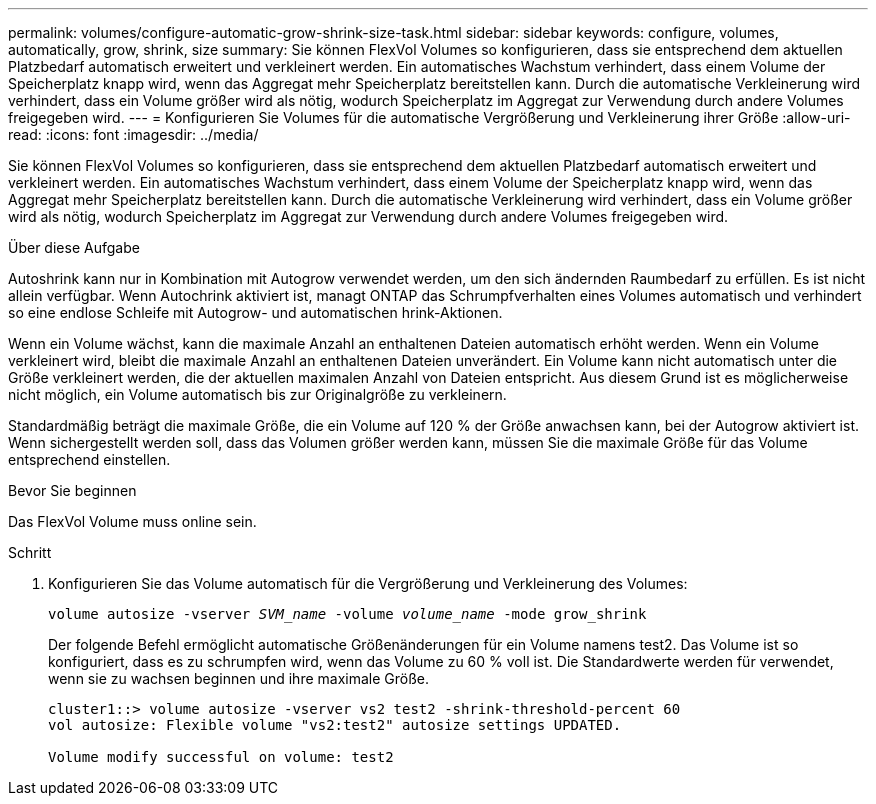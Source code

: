 ---
permalink: volumes/configure-automatic-grow-shrink-size-task.html 
sidebar: sidebar 
keywords: configure, volumes, automatically, grow, shrink, size 
summary: Sie können FlexVol Volumes so konfigurieren, dass sie entsprechend dem aktuellen Platzbedarf automatisch erweitert und verkleinert werden. Ein automatisches Wachstum verhindert, dass einem Volume der Speicherplatz knapp wird, wenn das Aggregat mehr Speicherplatz bereitstellen kann. Durch die automatische Verkleinerung wird verhindert, dass ein Volume größer wird als nötig, wodurch Speicherplatz im Aggregat zur Verwendung durch andere Volumes freigegeben wird. 
---
= Konfigurieren Sie Volumes für die automatische Vergrößerung und Verkleinerung ihrer Größe
:allow-uri-read: 
:icons: font
:imagesdir: ../media/


[role="lead"]
Sie können FlexVol Volumes so konfigurieren, dass sie entsprechend dem aktuellen Platzbedarf automatisch erweitert und verkleinert werden. Ein automatisches Wachstum verhindert, dass einem Volume der Speicherplatz knapp wird, wenn das Aggregat mehr Speicherplatz bereitstellen kann. Durch die automatische Verkleinerung wird verhindert, dass ein Volume größer wird als nötig, wodurch Speicherplatz im Aggregat zur Verwendung durch andere Volumes freigegeben wird.

.Über diese Aufgabe
Autoshrink kann nur in Kombination mit Autogrow verwendet werden, um den sich ändernden Raumbedarf zu erfüllen. Es ist nicht allein verfügbar. Wenn Autochrink aktiviert ist, managt ONTAP das Schrumpfverhalten eines Volumes automatisch und verhindert so eine endlose Schleife mit Autogrow- und automatischen hrink-Aktionen.

Wenn ein Volume wächst, kann die maximale Anzahl an enthaltenen Dateien automatisch erhöht werden. Wenn ein Volume verkleinert wird, bleibt die maximale Anzahl an enthaltenen Dateien unverändert. Ein Volume kann nicht automatisch unter die Größe verkleinert werden, die der aktuellen maximalen Anzahl von Dateien entspricht. Aus diesem Grund ist es möglicherweise nicht möglich, ein Volume automatisch bis zur Originalgröße zu verkleinern.

Standardmäßig beträgt die maximale Größe, die ein Volume auf 120 % der Größe anwachsen kann, bei der Autogrow aktiviert ist. Wenn sichergestellt werden soll, dass das Volumen größer werden kann, müssen Sie die maximale Größe für das Volume entsprechend einstellen.

.Bevor Sie beginnen
Das FlexVol Volume muss online sein.

.Schritt
. Konfigurieren Sie das Volume automatisch für die Vergrößerung und Verkleinerung des Volumes:
+
`volume autosize -vserver _SVM_name_ -volume _volume_name_ -mode grow_shrink`

+
Der folgende Befehl ermöglicht automatische Größenänderungen für ein Volume namens test2. Das Volume ist so konfiguriert, dass es zu schrumpfen wird, wenn das Volume zu 60 % voll ist. Die Standardwerte werden für verwendet, wenn sie zu wachsen beginnen und ihre maximale Größe.

+
[listing]
----
cluster1::> volume autosize -vserver vs2 test2 -shrink-threshold-percent 60
vol autosize: Flexible volume "vs2:test2" autosize settings UPDATED.

Volume modify successful on volume: test2
----

